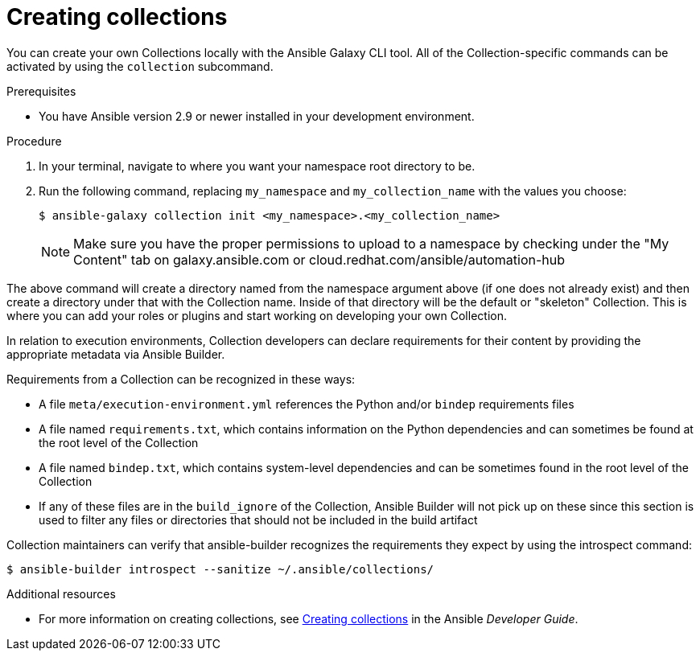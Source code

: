 [id="creating-collections"]



= Creating collections

[role="_abstract"]
You can create your own Collections locally with the Ansible Galaxy CLI tool. All of the Collection-specific commands can be activated by using the `collection` subcommand.


.Prerequisites

* You have Ansible version 2.9 or newer installed in your development environment.


.Procedure

. In your terminal, navigate to where you want your namespace root directory to be.
. Run the following command, replacing `my_namespace` and `my_collection_name` with the values you choose:
+
-----
$ ansible-galaxy collection init <my_namespace>.<my_collection_name>
-----
+
[NOTE]
====
Make sure you have the proper permissions to upload to a namespace by checking under the "My Content" tab on galaxy.ansible.com or cloud.redhat.com/ansible/automation-hub
====

The above command will create a directory named from the namespace argument above (if one does not already exist) and then create a directory under that with the Collection name. Inside of that directory will be the default or "skeleton" Collection. This is where you can add your roles or plugins and start working on developing your own Collection.

In relation to execution environments, Collection developers can declare requirements for their content by providing the appropriate metadata via Ansible Builder.

Requirements from a Collection can be recognized in these ways:

* A file `meta/execution-environment.yml` references the Python and/or `bindep` requirements files
* A file named `requirements.txt`, which contains information on the Python dependencies and can sometimes be found at the root level of the Collection
* A file named `bindep.txt`, which contains system-level dependencies and can be sometimes found in the root level of the Collection
* If any of these files are in the `build_ignore` of the Collection, Ansible Builder will not pick up on these since this section is used to filter any files or directories that should not be included in the build artifact 

Collection maintainers can verify that ansible-builder recognizes the requirements they expect by using the introspect command:

-----
$ ansible-builder introspect --sanitize ~/.ansible/collections/
-----

[role="_additional-resources"]
.Additional resources

* For more information on creating collections, see link:https://docs.ansible.com/ansible/latest/dev_guide/developing_collections.html#creating-collections[Creating collections] in the Ansible _Developer Guide_.
